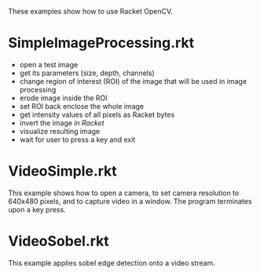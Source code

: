 These examples show how to use Racket OpenCV.

* SimpleImageProcessing.rkt
- open a test image
- get its parameters (size, depth, channels)
- change region of interest (ROI) of the image that will be used in image processing
- erode image inside the ROI
- set ROI back enclose the whole image
- get intensity values of all pixels as Racket bytes
- invert the image /in Racket/
- visualize resulting image
- wait for user to press a key and exit

* VideoSimple.rkt
This example shows how to open a camera, to set camera resolution to 640x480 pixels, and to capture video in a window.
The program terminates upon a key press.

* VideoSobel.rkt
This example applies sobel edge detection onto a video stream.
